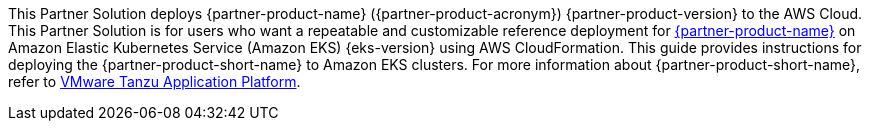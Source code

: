 This Partner Solution deploys {partner-product-name} ({partner-product-acronym}) {partner-product-version} to the AWS Cloud. This Partner Solution is for users who want a repeatable and customizable reference deployment for https://tanzu.vmware.com/application-platform[{partner-product-name}^] on Amazon Elastic Kubernetes Service (Amazon EKS) {eks-version} using AWS CloudFormation. This guide provides instructions for deploying the {partner-product-short-name} to Amazon EKS clusters. For more information about {partner-product-short-name}, refer to https://tanzu.vmware.com/application-platform[VMware Tanzu Application Platform^].
